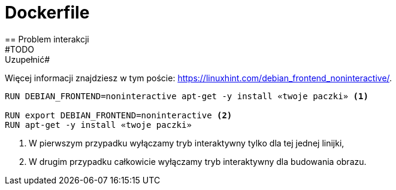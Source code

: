 
= Dockerfile
== Problem interakcji
#TODO: Uzupełnić#
Więcej informacji znajdziesz w tym poście: https://linuxhint.com/debian_frontend_noninteractive/.

[source,dockerfile]
----
RUN DEBIAN_FRONTEND=noninteractive apt-get -y install «twoje paczki» <1>

RUN export DEBIAN_FRONTEND=noninteractive <2>
RUN apt-get -y install «twoje paczki»
----

<1> W pierwszym przypadku wyłączamy tryb interaktywny tylko dla tej jednej linijki,
<2> W drugim przypadku całkowicie wyłączamy tryb interaktywny dla budowania obrazu.